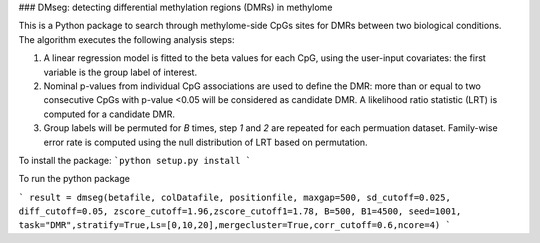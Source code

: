 ###   DMseg: detecting differential methylation regions (DMRs) in methylome 


This is a Python package to search through methylome-side CpGs sites for DMRs between two biological conditions. The algorithm executes the following analysis steps:

1.  A linear regression model is fitted to the beta values for each CpG, using the user-input covariates: the first variable is the group label of interest.
2.  Nominal p-values from individual CpG associations are used to define the DMR: more than or equal to two consecutive CpGs with p-value <0.05 will be considered as candidate DMR. A likelihood ratio statistic (LRT) is computed for a candidate DMR.
3.  Group labels will be permuted for `B` times, step `1` and `2` are repeated for each permuation dataset. Family-wise error rate is computed using the null distribution of LRT based on permutation. 


To install the package: 
```python setup.py install
```

To run the python package

```
result = dmseg(betafile, colDatafile, positionfile, maxgap=500, sd_cutoff=0.025, diff_cutoff=0.05, zscore_cutoff=1.96,zscore_cutoff1=1.78, B=500, B1=4500, seed=1001, task="DMR",stratify=True,Ls=[0,10,20],mergecluster=True,corr_cutoff=0.6,ncore=4)
```
